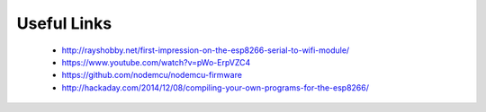 




Useful Links
------------

 - http://rayshobby.net/first-impression-on-the-esp8266-serial-to-wifi-module/
 - https://www.youtube.com/watch?v=pWo-ErpVZC4
 - https://github.com/nodemcu/nodemcu-firmware
 - http://hackaday.com/2014/12/08/compiling-your-own-programs-for-the-esp8266/
